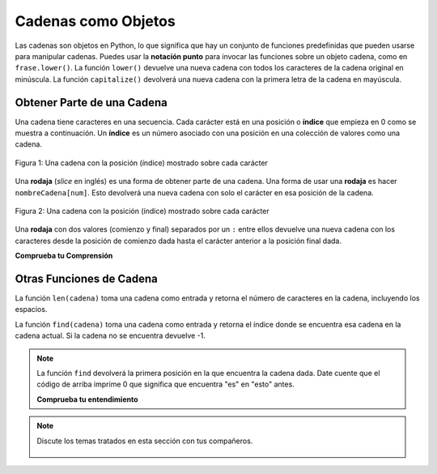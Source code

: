 ..  Copyright (C)  Mark Guzdial, Barbara Ericson, Briana Morrison
    Permission is granted to copy, distribute and/or modify this document
    under the terms of the GNU Free Documentation License, Version 1.3 or
    any later version published by the Free Software Foundation; with
    Invariant Sections being Forward, Prefaces, and Contributor List,
    no Front-Cover Texts, and no Back-Cover Texts.  A copy of the license
    is included in the section entitled "GNU Free Documentation License".

.. |runbutton| image:: Figures/run-button.png
    :height: 20px
    :align: top
    :alt: run button

.. |audiobutton| image:: Figures/start-audio-tour.png
    :height: 20px
    :align: top
    :alt: audio tour button

.. 	qnum::
	:start: 1
	:prefix: csp-4-2-


Cadenas como Objetos
=====================

..	index::
	single: dot-notation
	single: notación punto
	pair: programming; dot-notation
	pair: programación; notación punto

Las cadenas son objetos en Python, lo que significa que hay un conjunto de funciones predefinidas que pueden usarse para manipular cadenas.  Puedes usar la **notación punto** para invocar las funciones sobre un objeto cadena, como en ``frase.lower()``.  La función ``lower()`` devuelve una nueva cadena con todos los caracteres de la cadena original en minúscula.  La función ``capitalize()`` devolverá una nueva cadena con la primera letra de la cadena en mayúscula.

.. activecode:: String_Methods2
   :tour_1: "Line-by-line Tour"; 1: str2-line1; 2: str2-line2; 3: str2-line3; 4: str2-line4; 5: str2-line5;
   :nocodelens:

   frase = "ESTO ES UNA PRUEBA"
   mejor = frase.lower()
   print(mejor)
   aunMejor = mejor.capitalize() + "."
   print(aunMejor)


Obtener Parte de una Cadena
---------------------------

..	index::
	single: index
	single: índice
	single: slice
	single: rodaja
	pair: string; slice
	pair: cadena; rodaja

Una cadena tiene caracteres en una secuencia.  Cada carácter está en una posición o **índice** que empieza en 0 como se muestra a continuación. Un **índice** es un número asociado con una posición en una colección de valores como una cadena.

.. figure:: Figures/stringIndicies.png
    :width: 400px
    :align: center
    :alt: una cadena con la posición (índice) mostrado sobre cada carácter
    :figclass: align-center

    Figura 1: Una cadena con la posición (índice) mostrado sobre cada carácter

Una **rodaja** (*slice* en inglés) es una forma de obtener parte de una cadena.  Una forma de usar una **rodaja** es hacer ``nombreCadena[num]``.  Esto devolverá una nueva cadena con solo el carácter en esa posición de la cadena.

.. activecode:: String_Slice1
   :nocodelens:

   frase = "Esto es una prueba"
   s1 = frase[1]
   print(s1)
   s2 = frase[5]
   print(s2)
   s3 = frase[8]
   print(s3)
   s4 = frase[10]
   print(s4)

.. figure:: Figures/stringIndicies.png
    :width: 400px
    :align: center
    :alt: una cadena con la posición (índice) mostrado sobre cada carácter
    :figclass: align-center

    Figura 2: Una cadena con la posición (índice) mostrado sobre cada carácter

Una **rodaja** con dos valores (comienzo y final) separados por un ``:`` entre ellos devuelve una nueva cadena con los caracteres desde la posición de comienzo dada hasta el carácter anterior a la posición final dada.

.. activecode:: String_Slice2
   :nocodelens:

   frase = "Esto es una prueba"
   s1 = frase[1:3]
   print(s1)
   s2 = frase[5:7]
   print(s2)
   s3 = frase[8:11]
   print(s3)
   s4 = frase[10:14]
   print(s4)

**Comprueba tu Comprensión**

.. mchoice:: 4_2_1_Slice
   :answer_a: Esto es el final
   :answer_b: Esto
   :answer_c: sto
   :correct: c
   :feedback_a: Sería cierto si estuviéramos imprimiendo el valor de str y no la hubiéramos cambiada en la línea 2.
   :feedback_b: Sería cierto si la primera posición fuera 1 y la subcadena incluyera el carácter de la posición final, pero el primer carácter de la cadena está en la posición 0 y la subcadena no incluirá el carácter de la posición final.
   :feedback_c: Devuelve una cadena que empieza en la posición 1 y termina en la posición 3.

   ¿Qué se imprimirá cuando se ejecute lo siguiente?

   ::

     str = "Esto es el final"
     str = str[1:4]
     print(str)

.. mchoice:: 4_2_2_Slice2
   :answer_a: e
   :answer_b: o
   :answer_c: es el final
   :correct: a
   :feedback_a: Imprimirá el carácter en la posición 5 de la cadena que es e.  Recuerda que el primer carácter está en lla posición 0.
   :feedback_b: Sería cierto si el primer carácter estuviera en la posición 1 en lugar de 0.
   :feedback_c: Sería cierto si devolveira desde la posición dada hasta el final de la cadena, pero no es eso lo que hace.

   ¿Qué se imprimirá cuando lo siguiente se ejecute?

   ::

     str = "Esto es el final"
     str = str[5]
     print(str)

Otras Funciones de Cadena
----------------------------

..	index::
	single: len
	pair: cadena; len
	pair: string; len

La función ``len(cadena)`` toma una cadena como entrada y retorna el número de caracteres en la cadena, incluyendo los espacios.

.. activecode:: String_Length
   :nocodelens:

   frase = "Esto es una prueba"
   longitud = len(frase)
   print(longitud)
   frase = "Hola"
   longitud = len(frase)
   print(longitud)

..	index::
	single: find
	pair: string; find
	pair: cadena; find

La función ``find(cadena)`` toma una cadena como entrada y retorna el índice donde se encuentra esa cadena en la cadena actual.  Si la cadena no se encuentra devuelve -1.

.. activecode:: String_Find
   :nocodelens:

   frase = "esto es una prueba"
   pos = frase.find("es")
   print(pos)
   pos = frase.find("love")
   print(pos)

.. note::
   La función ``find`` devolverá la primera posición en la que encuentra la cadena dada.  Date cuente que el código de arriba imprime 0 que significa que encuentra "es" en "esto" antes.

   **Comprueba tu entendimiento**

.. mchoice:: 4_2_3_stringLen
   :answer_a: 13
   :answer_b: 15
   :answer_c: 10
   :correct: b
   :feedback_a: No olvides incluir los espacios en la cuenta.
   :feedback_b: La función len devuelve el número de elementos de la cadena incluyendo espacios.
   :feedback_c: Sería cierto si la función len solo devolviera el número de caracteres alfabéticos, pero incluye todos, incluidos los espacios.

   Dado el siguiente fragmento de código, ¿qué se imprimirá?

   ::

     calle = "125 Main Street"
     print(len(calle))

.. mchoice:: 4_2_4_Find
   :answer_a: 4
   :answer_b: 21
   :answer_c: 22
   :correct: a
   :feedback_a: La función find devuelve la primera posición que contiene la cadena dada.
   :feedback_b: Sería cierto si fuera pos = str.find(" es").
   :feedback_c: Sería cierto si fuera pos = str.find(" es") y la primera posición fuera 1, pero es 0.

   ¿Qué se imprimirá cuando se ejecute lo siguiente?

   ::

     str = "Tienes una camisa que es roja"
     pos = str.find("es")
     print(pos)

.. tabbed:: 4_2_5_WSt

        .. tab:: Pregunta

           Escribe el código para evaluar la longitud de la cadena "Me gustan los huevos verdes" e imprímela.  Debería imprimir "La longitud es 17".

           .. activecode::  4_2_5_WSq
               :nocodelens:

        .. tab:: Respuesta

            Crea una variable para contener la cadena.

            .. activecode::  4_2_5_WSa
                :nocodelens:

                # DECLARA VARIABLES
                frase = 'Me gustan los huevos verdes'
                # IMPRIME RESULTADO
                print('La longitud es ' + str(len(frase)))

        .. tab:: Discusión

            .. disqus::
                :shortname: uclm-eii-cs
                :identifier: studentcsp_4_2_4_WSq

.. note::

    Discute los temas tratados en esta sección con tus compañeros.

      .. disqus::
          :shortname: uclm-eii-cs
          :identifier: studentcsp_4_2
